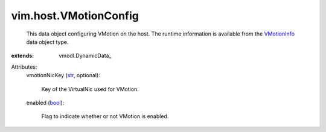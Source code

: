 
vim.host.VMotionConfig
======================
  This data object configuring VMotion on the host. The runtime information is available from the `VMotionInfo <vim/host/VMotionInfo.rst>`_ data object type.
:extends: vmodl.DynamicData_

Attributes:
    vmotionNicKey (`str <https://docs.python.org/2/library/stdtypes.html>`_, optional):

       Key of the VirtualNic used for VMotion.
    enabled (`bool <https://docs.python.org/2/library/stdtypes.html>`_):

       Flag to indicate whether or not VMotion is enabled.
